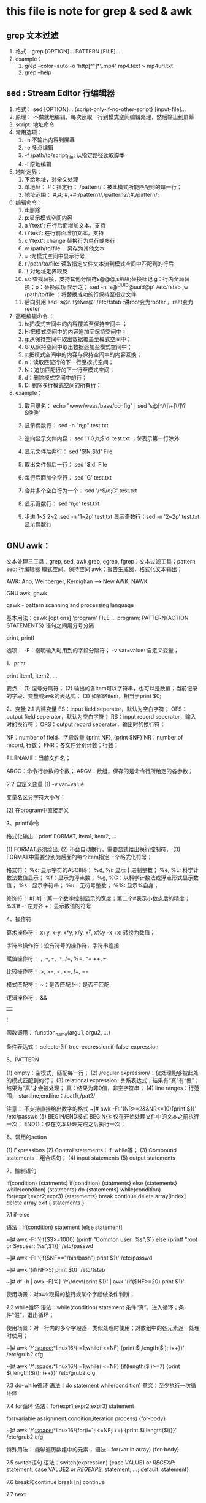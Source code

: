 * this file is note for grep & sed & awk


** grep 文本过滤
1) 格式：grep [OPTION]... PATTERN [FILE]...
2) example：
   1. grep --color=auto -o 'http[^"]*\.mp4' mp4.text  > mp4url.txt
   2. grep --help

** sed : Stream Editor 行编辑器
1) 格式： sed [OPTION]... {script-only-if-no-other-script} [input-file]...
2) 原理： 不做就地编辑，每次读取一行到模式空间编辑处理，然后输出到屏幕
3) script: 地址命令
4) 常用选项：
   1. -n 不输出内容到屏幕
   2. -e 多点编辑
   3. -f /path/to/script_file: 从指定路径读取脚本
   4. -i 原地编辑
5) 地址定界：
   1. 不给地址，对全文处理
   2. 单地址： #：指定行； /pattern/：被此模式所能匹配到的每一行；
   3. 地址范围： #,#; #,+#;/pattern1/,/pattern2/;#,/pattern/;
6) 编辑命令：
   1. d:删除
   2. p:显示模式空间内容
   3. a \'text': 在行后面增加文本，支持\n多行增加
   4. i \'text': 在行前面增加文本，支持\n多行增加
   5. c \'text': change 替换行为单行或多行
   6. w /path/to/file： 另存为其他文本
   7. = :为模式空间中显示行号
   8. r /path/to/file: 读取指定文件文本流到模式空间中匹配到的行后
   9. ！对地址定界取反
   10. s///: 查找替换，支持其他分隔符s@@@,s###;替换标记 g：行内全局替换；p：替换成功 显示之； sed -n 's@^UUID@uuid@p' /etc/fstab ;w /path/to/file ：将替换成功的行保持至指定文件
   11. 后向引用 sed 's@r..t@&er@' /etc/fstab :讲root变为rooter ，reet变为reeter
7) 高级编辑命令 ：
   1. h:把模式空间中的内容覆盖至保持空间中 ；
   2. H:把模式空间中的内容追加至保持空间中；
   3. g:从保持空间中取出数据覆盖至模式空间中；
   4. G:从保持空间中取出数据追加至模式空间中；
   5. x:把模式空间中的内容与保持空间中的内容互换；
   6. n：读取匹配行的下一行至模式空间；
   7. N：追加匹配行的下一行至模式空间；
   8. d：删除模式空间中的行；
   9. D: 删除多行模式空间的所有行；

8) example：
   1. 取目录名： echo "www/weas/base/config" | sed  's@[^/\]\+[\/]\?$@@'

   2. 显示偶数行： sed -n "n;p" test.txt

   3. 逆向显示文件内容： sed  '1!G;h;$!d' test.txt ；$!表示第一行除外

   4. 显示文件后两行： sed '$!N;$!d' File

   5. 取出文件最后一行： sed  '$!d' File

   6. 每行后面加个空行： sed  'G' test.txt

   7. 合并多个空白行为一个： sed  '/^$/d;G' test.txt

   8. 显示奇数行： sed  'n;d' test.txt

   9. 步进 1~2 2~2 :sed -n  '1~2p' test.txt 显示奇数行；sed -n '2~2p' test.txt 显示偶数行


** GNU awk：
	
	文本处理三工具：grep, sed, awk
		grep, egrep, fgrep：文本过滤工具；pattern
		sed: 行编辑器
			模式空间、保持空间
		awk：报告生成器，格式化文本输出；

		AWK: Aho, Weinberger, Kernighan --> New AWK, NAWK

		GNU awk, gawk

	gawk - pattern scanning and processing language

		基本用法：gawk [options] 'program' FILE ...
			program: PATTERN{ACTION STATEMENTS}
				语句之间用分号分隔

				print, printf

			选项：
				-F：指明输入时用到的字段分隔符；
				-v var=value: 自定义变量；

		1、print

			print item1, item2, ...

			要点：
				(1) 逗号分隔符；
				(2) 输出的各item可以字符串，也可以是数值；当前记录的字段、变量或awk的表达式；
				(3) 如省略item，相当于print $0; 

		2、变量
			2.1 内建变量
				FS：input field seperator，默认为空白字符；
				OFS：output field seperator，默认为空白字符；
				RS：input record seperator，输入时的换行符；
				ORS：output record seperator，输出时的换行符；

				NF：number of field，字段数量
					{print NF}, {print $NF}
				NR：number of record, 行数；
				FNR：各文件分别计数；行数；

				FILENAME：当前文件名；

				ARGC：命令行参数的个数；
				ARGV：数组，保存的是命令行所给定的各参数；

			2.2 自定义变量
				(1) -v var=value

					变量名区分字符大小写；

				(2) 在program中直接定义

		3、printf命令

			格式化输出：printf FORMAT, item1, item2, ...

				(1) FORMAT必须给出; 
				(2) 不会自动换行，需要显式给出换行控制符，\n
				(3) FORMAT中需要分别为后面的每个item指定一个格式化符号；

				格式符：
					%c: 显示字符的ASCII码；
					%d, %i: 显示十进制整数；
					%e, %E: 科学计数法数值显示；
					%f：显示为浮点数；
					%g, %G：以科学计数法或浮点形式显示数值；
					%s：显示字符串；
					%u：无符号整数；
					%%: 显示%自身；

				修饰符：
					#[.#]：第一个数字控制显示的宽度；第二个#表示小数点后的精度；
						%3.1f
					-: 左对齐
					+：显示数值的符号

		4、操作符

			算术操作符：
				x+y, x-y, x*y, x/y, x^y, x%y
				-x
				+x: 转换为数值；

			字符串操作符：没有符号的操作符，字符串连接

			赋值操作符：
				=, +=, -=, *=, /=, %=, ^=
				++, --

			比较操作符：
				>, >=, <, <=, !=, ==

			模式匹配符：
				~：是否匹配
				!~：是否不匹配

			逻辑操作符：
				&&
				||
				!

			函数调用：
				function_name(argu1, argu2, ...)

			条件表达式：
				selector?if-true-expression:if-false-expression

				# awk -F: '{$3>=1000?usertype="Common User":usertype="Sysadmin or SysUser";printf "%15s:%-s\n",$1,usertype}' /etc/passwd

		5、PATTERN

			(1) empty：空模式，匹配每一行；
			(2) /regular expression/：仅处理能够被此处的模式匹配到的行；
			(3) relational expression: 关系表达式；结果有“真”有“假”；结果为“真”才会被处理；
				真：结果为非0值，非空字符串；
			(4) line ranges：行范围，
				startline,endline：/pat1/,/pat2/

				注意： 不支持直接给出数字的格式
				~]# awk -F: '(NR>=2&&NR<=10){print $1}' /etc/passwd
			(5) BEGIN/END模式
				BEGIN{}: 仅在开始处理文件中的文本之前执行一次；
				END{}：仅在文本处理完成之后执行一次；

		6、常用的action

			(1) Expressions
			(2) Control statements：if, while等；
			(3) Compound statements：组合语句；
			(4) input statements
			(5) output statements

		7、控制语句

			if(condition) {statments} 
			if(condition) {statments} else {statements}
			while(conditon) {statments}
			do {statements} while(condition)
			for(expr1;expr2;expr3) {statements}
			break
			continue
			delete array[index]
			delete array
			exit 
			{ statements }

			7.1 if-else

				语法：if(condition) statement [else statement]

				~]# awk -F: '{if($3>=1000) {printf "Common user: %s\n",$1} else {printf "root or Sysuser: %s\n",$1}}' /etc/passwd

				~]# awk -F: '{if($NF=="/bin/bash") print $1}' /etc/passwd

				~]# awk '{if(NF>5) print $0}' /etc/fstab

				~]# df -h | awk -F[%] '/^\/dev/{print $1}' | awk '{if($NF>=20) print $1}'

				使用场景：对awk取得的整行或某个字段做条件判断；

			7.2 while循环
				语法：while(condition) statement
					条件“真”，进入循环；条件“假”，退出循环；

				使用场景：对一行内的多个字段逐一类似处理时使用；对数组中的各元素逐一处理时使用；

				~]# awk '/^[[:space:]]*linux16/{i=1;while(i<=NF) {print $i,length($i); i++}}' /etc/grub2.cfg

				~]# awk '/^[[:space:]]*linux16/{i=1;while(i<=NF) {if(length($i)>=7) {print $i,length($i)}; i++}}' /etc/grub2.cfg

			7.3 do-while循环
				语法：do statement while(condition)
					意义：至少执行一次循环体

			7.4 for循环
				语法：for(expr1;expr2;expr3) statement

					for(variable assignment;condition;iteration process) {for-body}

				~]# awk '/^[[:space:]]*linux16/{for(i=1;i<=NF;i++) {print $i,length($i)}}' /etc/grub2.cfg

				特殊用法：
					能够遍历数组中的元素；
						语法：for(var in array) {for-body}

			7.5 switch语句
				语法：switch(expression) {case VALUE1 or /REGEXP/: statement; case VALUE2 or /REGEXP2/: statement; ...; default: statement}

			7.6 break和continue
				break [n]
				continue

			7.7 next

				提前结束对本行的处理而直接进入下一行；

				~]# awk -F: '{if($3%2!=0) next; print $1,$3}' /etc/passwd

		8、array

			关联数组：array[index-expression]

				index-expression:
					(1) 可使用任意字符串；字符串要使用双引号；
					(2) 如果某数组元素事先不存在，在引用时，awk会自动创建此元素，并将其值初始化为“空串”；

					若要判断数组中是否存在某元素，要使用"index in array"格式进行；

					weekdays[mon]="Monday"

				若要遍历数组中的每个元素，要使用for循环；
					for(var in array) {for-body}

					~]# awk 'BEGIN{weekdays["mon"]="Monday";weekdays["tue"]="Tuesday";for(i in weekdays) {print weekdays[i]}}'

					注意：var会遍历array的每个索引；
					state["LISTEN"]++
					state["ESTABLISHED"]++

					~]# netstat -tan | awk '/^tcp\>/{state[$NF]++}END{for(i in state) { print i,state[i]}}'

					~]# awk '{ip[$1]++}END{for(i in ip) {print i,ip[i]}}' /var/log/httpd/access_log

					练习1：统计/etc/fstab文件中每个文件系统类型出现的次数；
					~]# awk '/^UUID/{fs[$3]++}END{for(i in fs) {print i,fs[i]}}' /etc/fstab

					练习2：统计指定文件中每个单词出现的次数；
					~]# awk '{for(i=1;i<=NF;i++){count[$i]++}}END{for(i in count) {print i,count[i]}}' /etc/fstab

		9、函数

			9.1 内置函数
				数值处理：
					rand()：返回0和1之间一个随机数；

				字符串处理：
					length([s])：返回指定字符串的长度；
					sub(r,s,[t])：以r表示的模式来查找t所表示的字符中的匹配的内容，并将其第一次出现替换为s所表示的内容；
					gsub(r,s,[t])：以r表示的模式来查找t所表示的字符中的匹配的内容，并将其所有出现均替换为s所表示的内容；

					split(s,a[,r])：以r为分隔符切割字符s，并将切割后的结果保存至a所表示的数组中；

					~]# netstat -tan | awk '/^tcp\>/{split($5,ip,":");count[ip[1]]++}END{for (i in count) {print i,count[i]}}'

			9.2 自定义函数

				《sed和awk》

